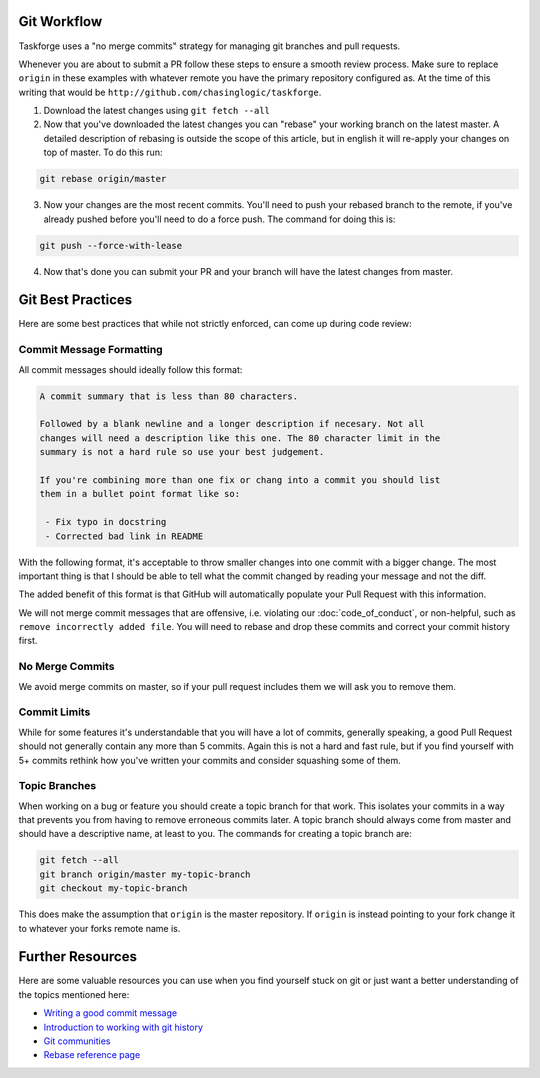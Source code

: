 Git Workflow
============

Taskforge uses a "no merge commits" strategy for managing git branches and pull
requests.

Whenever you are about to submit a PR follow these steps to ensure a smooth
review process. Make sure to replace ``origin`` in these examples with whatever
remote you have the primary repository configured as. At the time of this
writing that would be ``http://github.com/chasinglogic/taskforge``.

1. Download the latest changes using ``git fetch --all``
2. Now that you've downloaded the latest changes you can "rebase" your working
   branch on the latest master. A detailed description of rebasing is outside
   the scope of this article, but in english it will re-apply your changes on
   top of master. To do this run:

.. code::

   git rebase origin/master

3. Now your changes are the most recent commits. You'll need to push your
   rebased branch to the remote, if you've already pushed before you'll need to
   do a force push. The command for doing this is:

.. code::

   git push --force-with-lease

4. Now that's done you can submit your PR and your branch will have the latest
   changes from master.

Git Best Practices
==================

Here are some best practices that while not strictly enforced, can come up
during code review:

Commit Message Formatting
+++++++++++++++++++++++++

All commit messages should ideally follow this format:

.. code::

   A commit summary that is less than 80 characters.

   Followed by a blank newline and a longer description if necesary. Not all
   changes will need a description like this one. The 80 character limit in the
   summary is not a hard rule so use your best judgement.

   If you're combining more than one fix or chang into a commit you should list
   them in a bullet point format like so:

    - Fix typo in docstring
    - Corrected bad link in README

With the following format, it's acceptable to throw smaller changes into one
commit with a bigger change. The most important thing is that I should be able
to tell what the commit changed by reading your message and not the diff.

The added benefit of this format is that GitHub will automatically populate your
Pull Request with this information.

We will not merge commit messages that are offensive, i.e. violating our
:doc:`code_of_conduct`, or non-helpful, such as ``remove incorrectly added
file``. You will need to rebase and drop these commits and correct your commit
history first.

No Merge Commits
++++++++++++++++

We avoid merge commits on master, so if your pull request includes them we will
ask you to remove them.


Commit Limits
+++++++++++++


While for some features it's understandable that you will have a lot of commits,
generally speaking, a good Pull Request should not generally contain any more
than 5 commits. Again this is not a hard and fast rule, but if you find yourself
with 5+ commits rethink how you've written your commits and consider squashing
some of them.

Topic Branches
++++++++++++++

When working on a bug or feature you should create a topic branch for that work.
This isolates your commits in a way that prevents you from having to remove
erroneous commits later. A topic branch should always come from master and
should have a descriptive name, at least to you. The commands for creating a
topic branch are:

.. code::

   git fetch --all
   git branch origin/master my-topic-branch
   git checkout my-topic-branch

This does make the assumption that ``origin`` is the master repository. If
``origin`` is instead pointing to your fork change it to whatever your forks
remote name is.

Further Resources
=================

Here are some valuable resources you can use when you find yourself stuck on
git or just want a better understanding of the topics mentioned here:

- `Writing a good commit message <https://chris.beams.io/posts/git-commit/>`_
- `Introduction to working with git history <https://robots.thoughtbot.com/git-interactive-rebase-squash-amend-rewriting-history>`_
- `Git communities <https://git-scm.com/community>`_
- `Rebase reference page <https://git-scm.com/docs/git-rebase>`_
